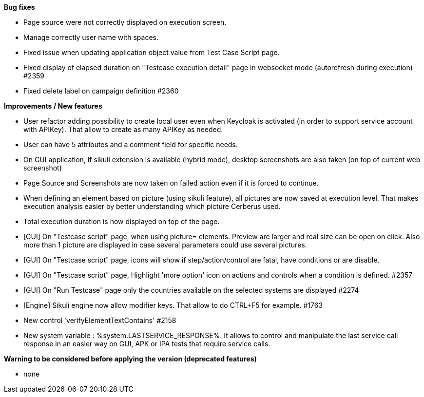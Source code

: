 *Bug fixes*
[square]
* Page source were not correctly displayed on execution screen.
* Manage correctly user name with spaces.
* Fixed issue when updating application object value from Test Case Script page.
* Fixed display of elapsed duration on "Testcase execution detail" page in websocket mode (autorefresh during execution) #2359
* Fixed delete label on campaign definition #2360

*Improvements / New features*
[square]
* User refactor adding possibility to create local user even when Keycloak is activated (in order to support service account with APIKey). That allow to create as many APIKey as needed.
* User can have 5 attributes and a comment field for specific needs.
* On GUI application, if sikuli extension is available (hybrid mode), desktop screenshots are also taken (on top of current web screenshot)
* Page Source and Screenshots are now taken on failed action even if it is forced to continue.
* When defining an element based on picture (using sikuli feature), all pictures are now saved at execution level. That makes execution analysis easier by better understanding which picture Cerberus used.
* Total execution duration is now displayed on top of the page.
* [GUI] On "Testcase script" page, when using picture= elements. Preview are larger and real size can be open on click. Also more than 1 picture are displayed in case several parameters could use several pictures.
* [GUI] On "Testcase script" page, icons will show if step/action/control are fatal, have conditions or are disable.
* [GUI] On "Testcase script" page, Highlight 'more option' icon on actions and controls when a condition is defined. #2357
* [GUI] On "Run Testcase" page only the countries available on the selected systems are displayed #2274
* [Engine] Sikuli engine now allow modifier keys. That allow to do CTRL+F5 for example. #1763
* New control 'verifyElementTextContains' #2158
* New system variable : %system.LASTSERVICE_RESPONSE%. It allows to control and manipulate the last service call response in an easier way on GUI, APK or IPA tests that require service calls.

*Warning to be considered before applying the version (deprecated features)*
[square]
* none
